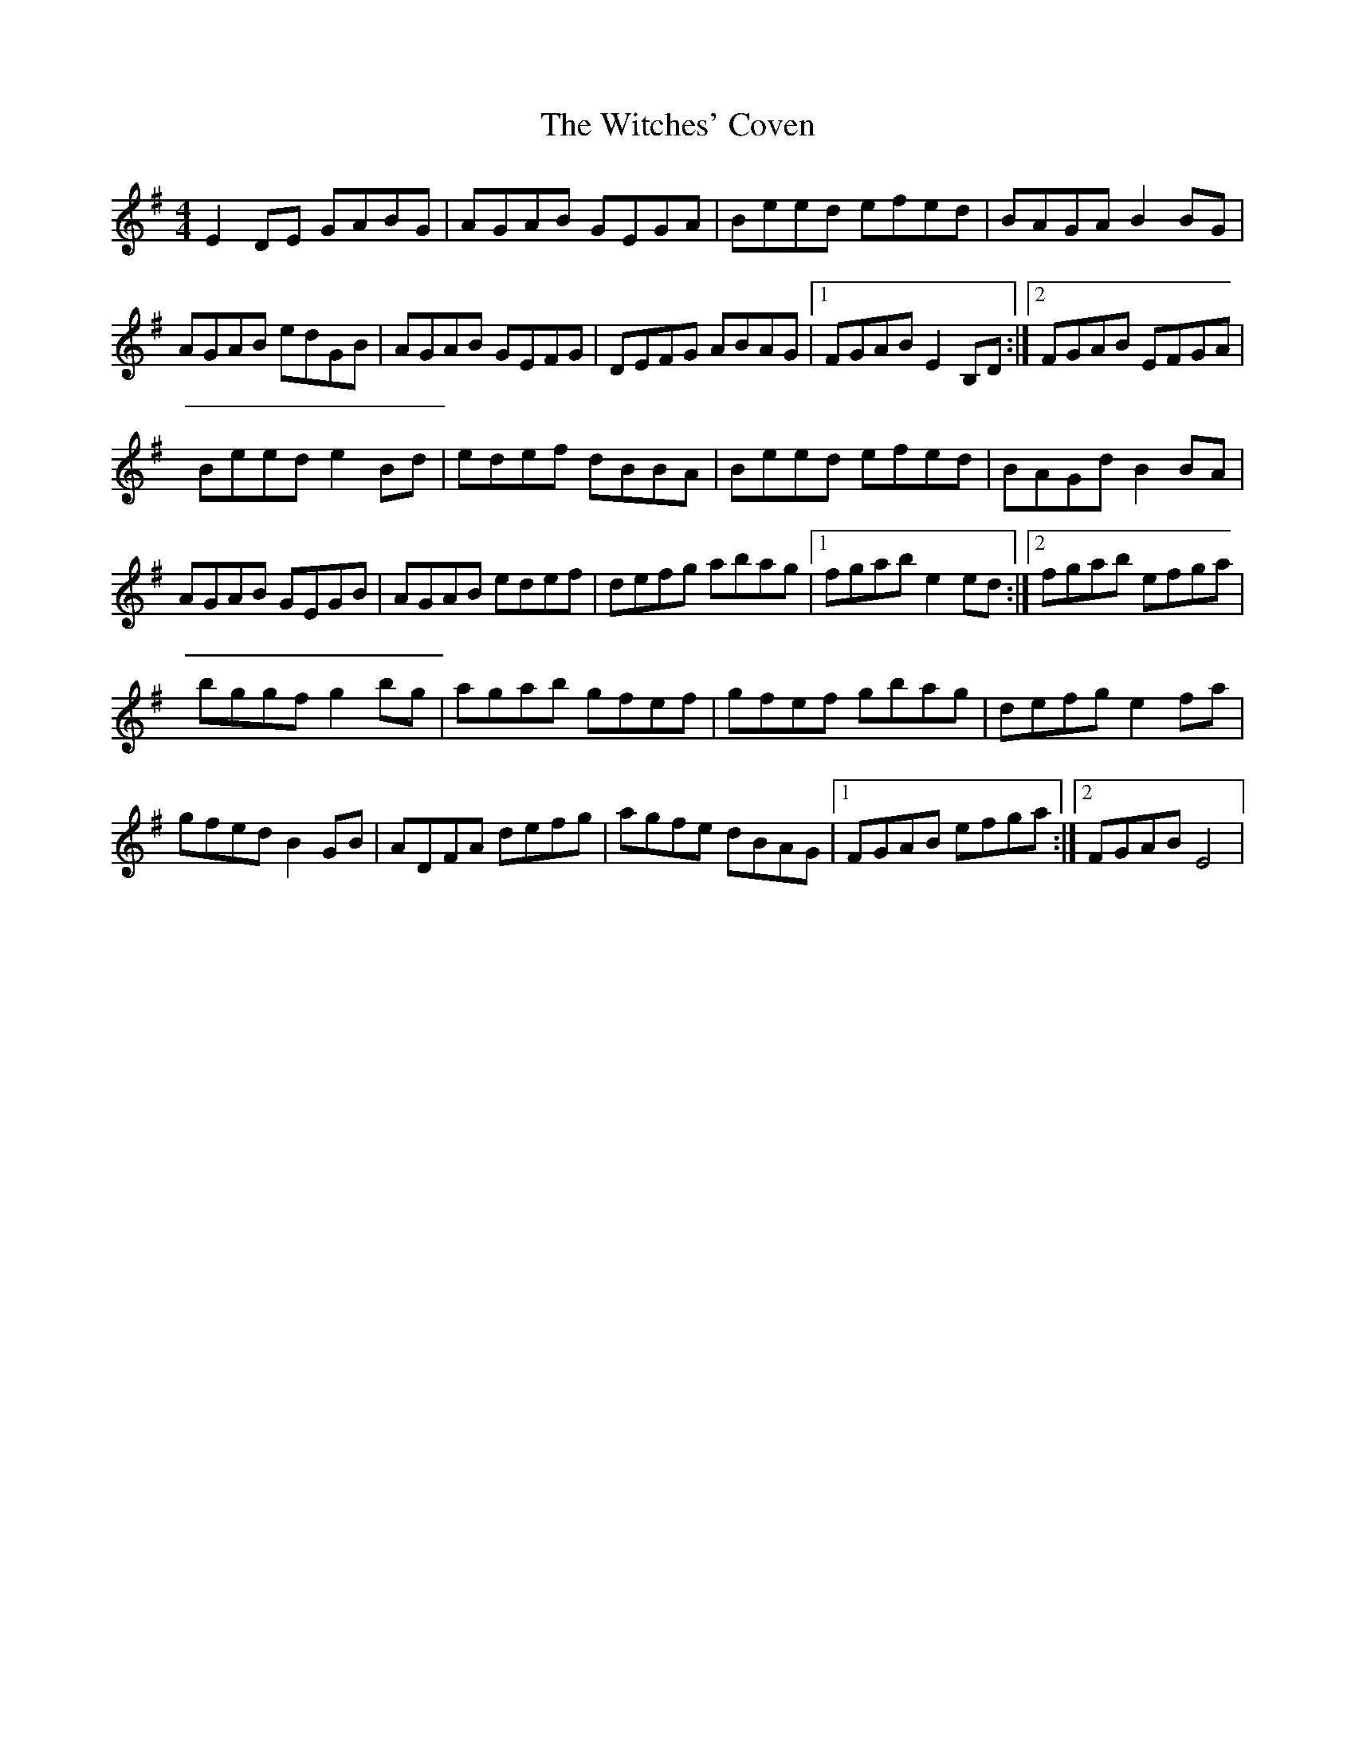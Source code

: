 X: 1
T: Witches' Coven, The
Z: Kenny
S: https://thesession.org/tunes/14511#setting26731
R: reel
M: 4/4
L: 1/8
K: Emin
E2 DE GABG | AGAB GEGA | Beed efed | BAGA B2 BG |
AGAB edGB | AGAB GEFG | DEFG ABAG |1 FGAB E2 B,D :|2FGAB EFGA |
Beed e2 Bd | edef dBBA | Beed efed |BAGd B2 BA |
AGAB GEGB | AGAB edef | defg abag |1 fgab e2 ed :|2 fgab efga |
bggf g2 bg | agab gfef | gfef gbag | defg e2 fa |
gfed B2 GB | ADFA defg | agfe dBAG |1 FGAB efga :|2 FGAB E4 |
